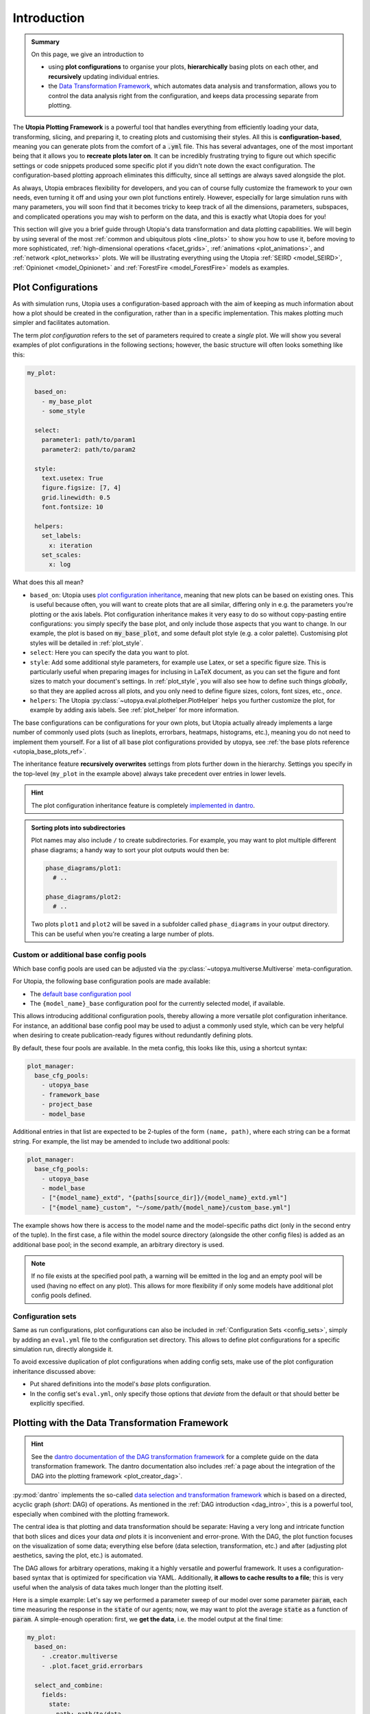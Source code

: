 .. _eval_plotting:

Introduction
============

.. admonition:: Summary

    On this page, we give an introduction to

    * using **plot configurations** to organise your plots, **hierarchically** basing plots on each other, and **recursively** updating individual entries.
    * the `Data Transformation Framework <https://dantro.readthedocs.io/en/stable/data_io/transform.html>`_, which automates data analysis and transformation, allows you to control the data analysis right from the configuration, and keeps data processing separate from plotting.

The **Utopia Plotting Framework** is a powerful tool that handles everything from efficiently loading your data, transforming, slicing, and preparing it, to creating plots and customising their styles.
All this is **configuration-based**, meaning you can generate plots from the comfort of a :code:`.yml` file.
This has several advantages, one of the most important being that it allows you to **recreate plots later on**.
It can be incredibly frustrating trying to figure out which specific settings or code snippets produced some specific plot if you didn't note down the exact configuration.
The configuration-based plotting approach eliminates this difficulty, since all settings are always saved alongside the plot.

As always, Utopia embraces flexibility for developers, and you can of course fully customize the framework to your own needs, even turning it off and using your own plot functions entirely.
However, especially for large simulation runs with many parameters, you will soon find that it becomes tricky to keep track of all the dimensions, parameters, subspaces, and complicated operations you may wish to perform on the data, and this is exactly what Utopia does for you!

This section will give you a brief guide through Utopia's data transformation and data plotting capabilities.
We will begin by using several of the most :ref:`common and ubiquitous plots <line_plots>` to show you how to use it, before moving to more sophisticated, :ref:`high-dimensional operations <facet_grids>`, :ref:`animations <plot_animations>`, and :ref:`network <plot_networks>` plots.
We will be illustrating everything using the Utopia :ref:`SEIRD <model_SEIRD>`, :ref:`Opinionet <model_Opinionet>` and :ref:`ForestFire <model_ForestFire>` models as examples.



.. _plot_cfg_overview:

Plot Configurations
-------------------
As with simulation runs, Utopia uses a configuration-based approach with the aim of keeping as much information about how a plot should be created in the configuration, rather than in a specific implementation.
This makes plotting much simpler and facilitates automation.

The term *plot configuration* refers to the set of parameters required to create a *single* plot.
We will show you several examples of plot configurations in the following sections; however, the basic structure will often looks something like this:

.. code-block:: yaml

    my_plot:

      based_on:
        - my_base_plot
        - some_style

      select:
        parameter1: path/to/param1
        parameter2: path/to/param2

      style:
        text.usetex: True
        figure.figsize: [7, 4]
        grid.linewidth: 0.5
        font.fontsize: 10

      helpers:
        set_labels:
          x: iteration
        set_scales:
          x: log

What does this all mean?

* ``based_on``: Utopia uses `plot configuration inheritance <https://dantro.readthedocs.io/en/latest/plotting/plot_manager.html#plot-configuration-inheritance>`_, meaning that new plots can be based on existing ones.
  This is useful because often, you will want to create plots that are all similar, differing only in e.g. the parameters you're plotting or the axis labels.
  Plot configuration inheritance makes it very easy to do so without copy-pasting entire configurations: you simply specify the base plot, and only include those aspects that you want to change.
  In our example, the plot is based on :code:`my_base_plot`, and some default plot style (e.g. a color palette).
  Customising plot styles will be detailed in :ref:`plot_style`.

* ``select``: Here you can specify the data you want to plot.

* ``style``: Add some additional style parameters, for example use Latex, or set a specific figure size.
  This is particularly useful when preparing images for inclusing in LaTeX document, as you can set the figure and font sizes to match your document's settings.
  In :ref:`plot_style`, you will also see how to define such things *globally*, so that they are applied across all plots, and you only need to define figure sizes, colors, font sizes, etc., *once*.

* ``helpers``: The Utopia :py:class:`~utopya.eval.plothelper.PlotHelper` helps you further customize the plot, for example by adding axis
  labels.
  See :ref:`plot_helper` for more information.

The base configurations can be configurations for your own plots, but Utopia actually already implements a large number of commonly used plots (such as lineplots, errorbars, heatmaps, histograms, etc.), meaning you
do not need to implement them yourself.
For a list of all base plot configurations provided by utopya, see :ref:`the base plots reference <utopia_base_plots_ref>`.

The inheritance feature **recursively overwrites** settings from plots further down in the hierarchy.
Settings you specify in the top-level (``my_plot`` in the example above) always take precedent over entries in lower levels.

.. hint::

    The plot configuration inheritance feature is completely `implemented in dantro <https://dantro.readthedocs.io/en/latest/plotting/plot_manager.html#plot-configuration-inheritance>`_.


.. admonition:: Sorting plots into subdirectories

    Plot names may also include ``/`` to create subdirectories.
    For example, you may want to plot multiple different phase diagrams; a handy way to sort your plot outputs would then be:

    .. code-block:: yaml

        phase_diagrams/plot1:
          # ..

        phase_diagrams/plot2:
          # ..

    Two plots ``plot1`` and ``plot2`` will be saved in a subfolder called ``phase_diagrams`` in your output directory.
    This can be useful when you're creating a large number of plots.


.. _custom_base_config_pools:

Custom or additional base config pools
""""""""""""""""""""""""""""""""""""""
Which base config pools are used can be adjusted via the :py:class:`~utopya.multiverse.Multiverse` meta-configuration.

For Utopia, the following base configuration pools are made available:

* The `default base configuration pool <https://dantro.readthedocs.io/en/latest/plotting/base_plots.html>`_
* The ``{model_name}_base`` configuration pool for the currently selected model, if available.

This allows introducing additional configuration pools, thereby allowing a more versatile plot configuration inheritance.
For instance, an additional base config pool may be used to adjust a commonly used style, which can be very helpful when desiring to create publication-ready figures without redundantly defining plots.

By default, these four pools are available.
In the meta config, this looks like this, using a shortcut syntax:

.. code-block:: yaml

    plot_manager:
      base_cfg_pools:
        - utopya_base
        - framework_base
        - project_base
        - model_base

Additional entries in that list are expected to be 2-tuples of the form ``(name, path)``, where each string can be a format string.
For example, the list may be amended to include two additional pools:

.. code-block:: yaml

    plot_manager:
      base_cfg_pools:
        - utopya_base
        - model_base
        - ["{model_name}_extd", "{paths[source_dir]}/{model_name}_extd.yml"]
        - ["{model_name}_custom", "~/some/path/{model_name}/custom_base.yml"]

The example shows how there is access to the model name and the model-specific paths dict (only in the second entry of the tuple).
In the first case, a file within the model source directory (alongside the other config files) is added as an additional base pool; in the second example, an arbitrary directory is used.

.. note::

    If no file exists at the specified pool path, a warning will be emitted in the log and an empty pool will be used (having no effect on any plot).
    This allows for more flexibility if only some models have additional plot config pools defined.


Configuration sets
""""""""""""""""""
Same as run configurations, plot configurations can also be included in :ref:`Configuration Sets <config_sets>`, simply by adding an ``eval.yml`` file to the configuration set directory.
This allows to define plot configurations for a specific simulation run, directly alongside it.

To avoid excessive duplication of plot configurations when adding config sets, make use of the plot configuration inheritance discussed above:

* Put shared definitions into the model's *base* plots configuration.
* In the config set's ``eval.yml``, only specify those options that *deviate* from the default or that should better be explicitly specified.



.. _plot_with_DAG:

Plotting with the Data Transformation Framework
-----------------------------------------------

.. hint::

    See the `dantro documentation of the DAG transformation framework <https://dantro.readthedocs.io/en/latest/data_io/transform.html>`_ for a complete guide on the data transformation framework.
    The dantro documentation also includes :ref:`a page about the integration of the DAG into the plotting framework <plot_creator_dag>`.

:py:mod:`dantro` implements the so-called `data selection and transformation framework <https://dantro.readthedocs.io/en/latest/data_io/transform.html>`_ which is based on a directed, acyclic graph (*short*: DAG) of operations.
As mentioned in the :ref:`DAG introduction <dag_intro>`, this is a powerful tool, especially when combined with the plotting framework.

The central idea is that plotting and data transformation should be separate:
Having a very long and intricate function that both slices and dices your data *and* plots it is inconvenient and error-prone.
With the DAG, the plot function focuses on the visualization of some data; everything else before (data selection, transformation, etc.) and after (adjusting plot aesthetics, saving the plot, etc.) is automated.

The DAG allows for arbitrary operations, making it a highly versatile and powerful framework.
It uses a configuration-based syntax that is optimized for specification via YAML.
Additionally, **it allows to cache results to a file**; this is very useful when the analysis of data takes much longer than the plotting itself.

Here is a simple example:
Let's say we performed a parameter sweep of our model over some parameter :code:`param`, each time measuring the response in the :code:`state` of our agents; now, we may want to plot the average :code:`state` as a function of :code:`param`.
A simple-enough operation: first, we **get the data**, i.e. the model output at the final time:

.. code-block:: yaml

    my_plot:
      based_on:
        - .creator.multiverse
        - .plot.facet_grid.errorbars

      select_and_combine:
        fields:
          state:
            path: path/to/data
            transform:
              - .isel: [!dag_prev , {time: -1}]

Taking it from the top: first, we are basing our plot on the pre-implemented ``multiverse.errorbars`` plot.
Then, we need to ``select_and_combine`` the data needed for this plot.
In this case, it is the sweep dimensions (the x-axis of our plot), given by the values of ``param1`` we are sweeping over.
Next, we get the final state of our agents, i.e. the ``state`` at ``time: -1``.

The ``!dag_prev`` flag is used by the DAG to point it to the previous node in the chain of operations it performs; we will see more examples of this later on.

Now that we have the data, **we need to transform it**. Simple:

.. code-block:: yaml

    my_plot:

      # all the previous entries ...

      transform:
        # Get the x-coordinate, in this case 'param'
        - .coords: [!dag_tag state , param]
          tag: x_axis

        # Calculate the mean
        - .mean: [!dag_tag state]
          tag: mean_state

        # Calculate the standard deviation
        - .std: [!dag_tag state]
          tag: variance_state

        # Bundle everything together and tag it
        - xr.Dataset:
            data_vars:
               x: !dag_tag x_axis
               y: !dag_tag mean_state
               dy: !dag_tag state_variance
          tag: data

And that's it!
We have created a dataset containing ``param1`` on the x-axis, and the mean and standard deviation of ``state`` on the y-axis, ready for plotting.
A full example of this is given in the section on :ref:`errorbars <errorbars>`.

Noticed the ``!dag_tag`` s?
Like ``!dag_prev`` , these are references to specific *labelled* nodes of the transformation graph, telling it which elements to use for which argument.
To create a labelled node, simply add the ``tag`` key to the transformation.

At the end of all your operations, you must have a transformation that is labelled with ``tag: data``; this is the data that the plot function expects.
Remember, the plot function won't be aware of any of these operations; its job is only to visualize the final output given the result of the transformation operations.

We will see more sophisticated uses of the DAG as we move through the tutorial.
The DAG supplies `many transformation operations <https://dantro.readthedocs.io/en/latest/data_io/data_ops_ref.html>`_; however, if you are missing an operation, you can always :ref:`add your own operation <custom_DAG_ops>`.


.. admonition:: Trying to debug errors in your DAG?

    Have a look at :ref:`debug_DAG` for approaches to do that.
